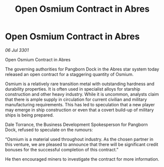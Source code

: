 :PROPERTIES:
:ID:       807f551f-6ec9-4c95-8a9d-13fda295d385
:END:
#+title: Open Osmium Contract in Abres
#+filetags: :galnet:

* Open Osmium Contract in Abres

/06 Jul 3301/

Open Osmium Contract in Abres 
 
The governing authorities for Pangborn Dock in the Abres star system today released an open contract for a staggering quantity of Osmium. 

Osmium is a relatively rare transition metal with outstanding hardness and durability properties. It is often used in specialist alloys for starship construction and other heavy industry. While it is uncommon, analysts claim that there is ample supply in circulation for current civilian and military manufacturing requirements. This has led to speculation that a new player may emerge in ship construction or even that a covert build-up of military ships is being prepared. 

Dale Torrance, the Business Development Spokesperson for Pangborn Dock, refused to speculate on the rumours: 

“Osmium is a material used throughout industry. As the chosen partner in this venture, we are pleased to announce that there will be significant credit bonuses for the successful completion of this contract.”  

He then encouraged miners to investigate the contract for more information.
